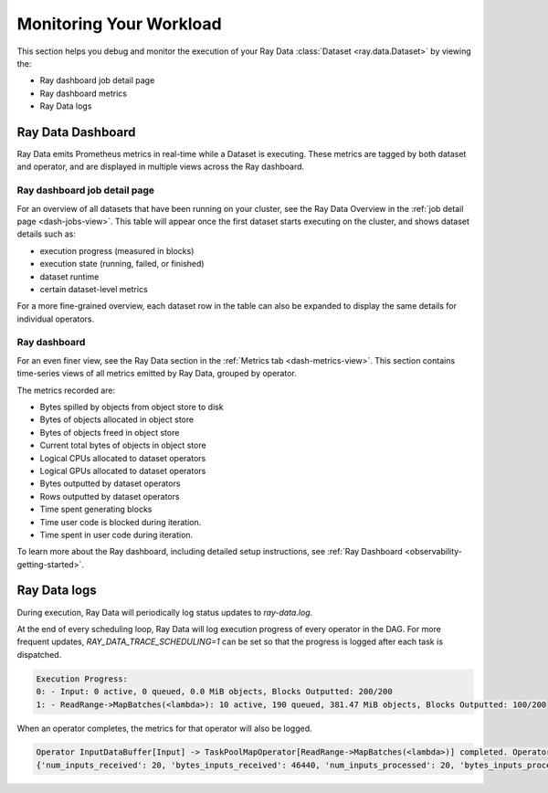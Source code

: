 .. _monitoring-your-workload:

Monitoring Your Workload
========================

This section helps you debug and monitor the execution of your Ray Data :class:`Dataset <ray.data.Dataset>` by viewing the:

* Ray dashboard job detail page
* Ray dashboard metrics
* Ray Data logs

Ray Data Dashboard
------------------

Ray Data emits Prometheus metrics in real-time while a Dataset is executing. These metrics are tagged by both dataset and operator, and are displayed in multiple views across the Ray dashboard.

Ray dashboard job detail page
~~~~~~~~~~~~~~~~~~~~~~~~~~~~~

For an overview of all datasets that have been running on your cluster, see the Ray Data Overview in the :ref:`job detail page <dash-jobs-view>`. This table will appear once the first dataset starts executing on the cluster, and shows dataset details such as:

* execution progress (measured in blocks)
* execution state (running, failed, or finished)
* dataset runtime
* certain dataset-level metrics

.. image:: images/data-overview-table.png
   :align: center

For a more fine-grained overview, each dataset row in the table can also be expanded to display the same details for individual operators.

.. image:: images/data-overview-table-expanded.png
   :align: center

Ray dashboard
~~~~~~~~~~~~~

For an even finer view, see the Ray Data section in the :ref:`Metrics tab <dash-metrics-view>`. This section contains time-series views of all metrics emitted by Ray Data, grouped by operator.

The metrics recorded are:

* Bytes spilled by objects from object store to disk
* Bytes of objects allocated in object store
* Bytes of objects freed in object store
* Current total bytes of objects in object store
* Logical CPUs allocated to dataset operators
* Logical GPUs allocated to dataset operators
* Bytes outputted by dataset operators
* Rows outputted by dataset operators
* Time spent generating blocks
* Time user code is blocked during iteration.
* Time spent in user code during iteration.

.. image:: images/data-dashboard.png
   :align: center

To learn more about the Ray dashboard, including detailed setup instructions, see :ref:`Ray Dashboard <observability-getting-started>`.

Ray Data logs
-------------
During execution, Ray Data will periodically log status updates to `ray-data.log`. 

At the end of every scheduling loop, Ray Data will log execution progress of every operator in the DAG. For more frequent updates, `RAY_DATA_TRACE_SCHEDULING=1` can be set so that the progress is logged after each task is dispatched.

.. code-block:: text

   Execution Progress:
   0: - Input: 0 active, 0 queued, 0.0 MiB objects, Blocks Outputted: 200/200
   1: - ReadRange->MapBatches(<lambda>): 10 active, 190 queued, 381.47 MiB objects, Blocks Outputted: 100/200

When an operator completes, the metrics for that operator will also be logged.

.. code-block:: text

   Operator InputDataBuffer[Input] -> TaskPoolMapOperator[ReadRange->MapBatches(<lambda>)] completed. Operator Metrics:
   {'num_inputs_received': 20, 'bytes_inputs_received': 46440, 'num_inputs_processed': 20, 'bytes_inputs_processed': 46440, 'num_outputs_generated': 20, 'bytes_outputs_generated': 800, 'rows_outputs_generated': 100, 'num_outputs_taken': 20, 'bytes_outputs_taken': 800, 'num_outputs_of_finished_tasks': 20, 'bytes_outputs_of_finished_tasks': 800, 'num_tasks_submitted': 20, 'num_tasks_running': 0, 'num_tasks_have_outputs': 20, 'num_tasks_finished': 20, 'obj_store_mem_alloc': 800, 'obj_store_mem_freed': 46440, 'obj_store_mem_cur': 0, 'obj_store_mem_peak': 23260, 'obj_store_mem_spilled': 0, 'block_generation_time': 1.191296085, 'cpu_usage': 0, 'gpu_usage': 0, 'ray_remote_args': {'num_cpus': 1, 'scheduling_strategy': 'SPREAD'}}


